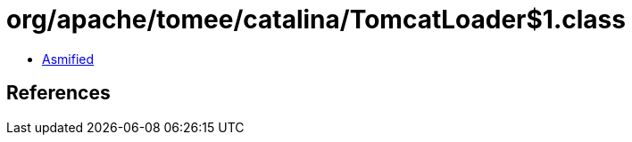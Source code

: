 = org/apache/tomee/catalina/TomcatLoader$1.class

 - link:TomcatLoader$1-asmified.java[Asmified]

== References

